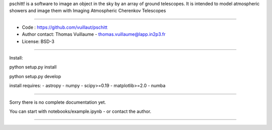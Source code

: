 pschitt! is a software to image an object in the sky by an array of ground telescopes.
It is intended to model atmospheric showers and image them with Imaging Atmospheric Cherenkov Telescopes

-----

- Code : https://github.com/vuillaut/pschitt
- Author contact: Thomas Vuillaume - thomas.vuillaume@lapp.in2p3.fr
- License: BSD-3

-----

Install:

python setup.py install 

python setup.py develop  

install requires:
- astropy     
- numpy   
- scipy>=0.19  
- matplotlib>=2.0    
- numba  

-----

Sorry there is no complete documentation yet.  

You can start with notebooks/example.ipynb - or contact the author.  

-----
